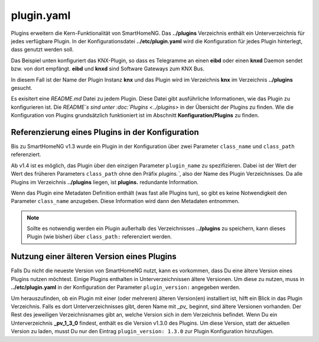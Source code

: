 .. index:: Plugins; Konfigurationsdatei /etc/plugin.yaml
.. index:: Konfigurationsdateien; /etc/plugin.yaml

.. _`plugin.yaml`:

plugin.yaml
===========

Plugins erweitern die Kern-Funktionalität von SmartHomeNG. 
Das **../plugins** Verzeichnis enthält ein Unterverzeichnis für jedes verfügbare Plugin.
In der Konfigurationsdatei **../etc/plugin.yaml** wird die Konfiguration für jedes Plugin hinterlegt,
dass genutzt werden soll.

Das Beispiel unten konfiguriert das KNX-Plugin, so dass es Telegramme an einen **eibd** oder einen 
**knxd** Daemon sendet bzw. von dort empfängt. **eibd** und **knxd** sind Software Gateways zum KNX Bus.

In diesem Fall ist der Name der Plugin Instanz **knx** und das Plugin wird im Verzeichnis **knx** im 
Verzeichnis **../plugins** gesucht.


.. code-block:: yaml
   :caption: plugin.yaml
   
   # /usr/local/smarthome/etc/plugin.yaml
   knx:
       plugin_name: knx
       # class_name: KNX           # old way of configuration
       # class_path: plugins.knx   # old way of configuration
       host: 127.0.0.1
       port: 6720
       # send_time; 600 # update date/time every 600 seconds, default none
       # time_ga: 1/1/1 # default none
       # date_ga: 1/1/2 # default none

Es exisitert eine `README.md` Datei zu jedem Plugin. Diese Datei gibt ausführliche Informationen,
wie das Plugin zu konfigurieren ist. Die `README`s sind unter :doc:`Plugins <../plugins>` in der
Übersicht der Plugins zu finden. Wie die Konfiguration von Plugins grundsätzlich funktioniert ist
im Abschnitt **Konfiguration/Plugins** zu finden.


Referenzierung eines Plugins in der Konfiguration
-------------------------------------------------

Bis zu SmartHomeNG v1.3 wurde ein Plugin in der Konfiguration über zwei Parameter ``class_name`` 
und ``class_path`` referenziert.

Ab v1.4 ist es möglich, das Plugin über den einzigen Parameter ``plugin_name`` zu spezifizieren.
Dabei ist der Wert der Wert des früheren Parameters ``class_path`` ohne den Präfix `plugins.``,
also der Name des Plugin Verzeichnisses. Da alle Plugins im Verzeichnis **../plugins** liegen, ist
**plugins.** redundante Information. 

Wenn das Plugin eine Metadaten Definition enthält (was fast alle Plugins tun), so gibt es keine
Notwendigkeit den Parameter ``class_name`` anzugeben. Diese Information wird dann den Metadaten
entnommen.

.. note:: 

    Sollte es notwendig werden ein Plugin außerhalb des Verzeichnisses **../plugins** zu speichern,
    kann dieses Plugin (wie bisher) über ``class_path:`` referenziert werden. 


Nutzung einer älteren Version eines Plugins
-------------------------------------------

Falls Du nicht die neueste Version von SmartHomeNG nutzt, kann es vorkommen, dass Du eine ältere
Version eines Plugins nutzen möchtest. Einige Plugins enthalten in Unterverzeichnissen ältere
Versionen. Um diese zu nutzen, muss in **../etc/plugin.yaml** in der Konfiguration der Parameter
``plugin_version:`` angegeben werden.

Um herauszufinden, ob ein Plugin mit einer (oder mehreren) älteren Version(en) installiert ist,
hilft ein Blick in das Plugin Verzeichnis. Falls es dort Unterverzeichnisses gibt, deren Name mit 
`_pv_` beginnt, sind ältere Versionen vorhanden. Der Rest des jeweiligen Verzeichnisnames gibt
an, welche Version sich in dem Verzeichnis befindet. Wenn Du ein Unterverzeichnis **_pv_1_3_0**
findest, enthält es die Version v1.3.0 des Plugins. Um diese Version, statt der aktuellen Version
zu laden, musst Du nur den Eintrag ``plugin_version: 1.3.0`` zur Plugin Konfiguration hinzufügen. 




